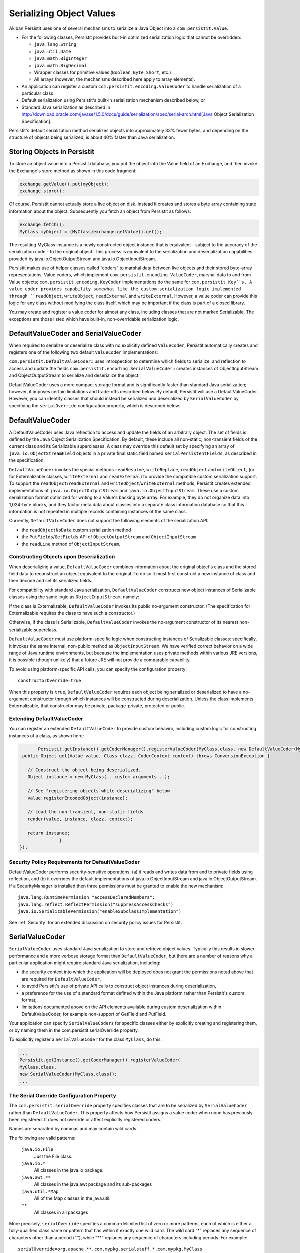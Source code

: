 .. _Serialization:

Serializing Object Values
=========================

Akiban Persistit uses one of several mechanisms to serialize a Java Object into a ``com.persistit.Value``.

* For the following classes, Persistit provides built-in optimized serialization logic that cannot be overridden:

  * ``java.lang.String``
  * ``java.util.Date``
  * ``java.math.BigInteger``
  * ``java.math.BigDecimal``
  * Wrapper classes for primitive values (``Boolean``, ``Byte``, ``Short``, etc.)
  * All arrays (however, the mechanisms described here apply to array elements).

* An application can register a custom ``com.persistit.encoding.ValueCoder`` to handle serialization of a particular class
* Default serialization using Persistit's built-in serialization mechanism described below, or
* Standard Java serialization as described in http://download.oracle.com/javase/1.5.0/docs/guide/serialization/spec/serial-arch.html[Java Object Serialization Specification].

Persistit's default serialization method serializes objects into approximately 33% fewer bytes, and depending on the structure of objects being serialized, is about 40% faster than Java serialization.

Storing Objects in Persistit
----------------------------

To store an object value into a Persistit database, you put the object into the Value field of an Exchange, and then invoke the Exchange's store method as shown in this code fragment:

.. code-block:: java

    exchange.getValue().put(myObject);
    exchange.store();

Of course, Persistit cannot actually store a live object on disk.  Instead it creates and stores a byte array containing state information about the object. Subsequently you fetch an object from Persistit as follows:

.. code-block:: java

    exchange.fetch();
    MyClass myObject = (MyClass)exchange.getValue().get();

The resulting MyClass instance is a newly constructed object instance that is equivalent - subject to the accuracy of the serialization code - to the original object. This process is equivalent to the serialization and deserialization capabilities provided by java.io.ObjectOutputStream and java.io.ObjectInputStream.

Persistit makes use of helper classes called “coders” to marshal data between live objects and their stored byte-array representations. Value coders, which implement ``com.persistit.encoding.ValueCoder``, marshal data to and from Value objects; ``com.persistit.encoding.KeyCoder`` implementations do the same for ``com.persistit.Key``s. A value coder provides capability somewhat like the custom serialization logic implemented through ``readObject``, ``writeObject``, ``readExternal`` and ``writeExternal``. However, a value coder can provide this logic for any class without modifying the class itself, which may be important if the class is part of a closed library.

You may create and register a value coder for almost any class, including classes that are not marked Serializable. The exceptions are those listed which have built-in, non-overridable serialization logic.

DefaultValueCoder and SerialValueCoder
--------------------------------------

When required to serialize or deserialize class with no explicitly defined ``ValueCoder``, Persistit automatically creates and registers one of the following two default ``ValueCoder`` implementations:

``com.persistit.DefaultValueCoder``::  uses introspection to determine which fields to serialize, and reflection to access and update the fields
``com.persistit.encoding.SerialValueCoder``:: creates instances of ObjectInputStream and ObjectOutputStream to serialize and deserialize the object.

DefaultValueCoder uses a more compact storage format and is significantly faster than standard Java serialization; however, it imposes certain limitations and trade-offs described below. By default, Persistit will use a DefaultValueCoder. However, you can identify classes that should instead be serialized and deserialized by ``SerialValueCoder`` by specifying the ``serialOverride`` configuration property, which is described below.

DefaultValueCoder
-----------------

A DefaultValueCoder uses Java reflection to access and update the fields of an arbitrary object. The set of fields is defined by the Java Object Serialization Specification. By default, these include all non-static, non-transient fields of the current class and its Serializable superclasses.  A class may override this default set by specifying an array of ``java.io.ObjectStreamField`` objects in a private final static field named ``serialPersistentFields``, as described in the specification.

``DefaultValueCoder`` invokes the special methods ``readResolve``, ``writeReplace``, ``readObject`` and ``writeObject``,  (or for Externalizable classes,  ``writeExternal`` and ``readExternal``) to provide the compatible custom serialization support. To support the ``readObject``/``readExternal`` and ``writeObject``/``writeExternal`` methods, Persistit creates extended implementations of ``java.io.ObjectOutputStream`` and ``java.io.ObjectInputStream``. These use a custom serialization format optimized for writing to a Value's backing byte array. For example, they do not organize data into 1,024-byte blocks, and they factor meta data about classes into a separate class information database so that this information is not repeated in multiple records containing instances of the same class.

Currently, ``DefaultValueCoder`` does not support the following elements of the serialization API:

- the ``readObjectNoData`` custom serialization method
- the ``PutFields``/``GetFields`` API of ``ObjectOutputStream`` and ``ObjectInputStream``
- the ``readLine`` method of ``ObjectInputStream``.

Constructing Objects upon Deserialization
^^^^^^^^^^^^^^^^^^^^^^^^^^^^^^^^^^^^^^^^^

When deserializing a value, ``DefaultValueCoder`` combines information about the original object's class and the stored field data to reconstruct an object equivalent to the original. To do so it must first construct a new instance of class and then decode and set its serialized fields.

For compatibility with standard Java serialization, ``DefaultValueCoder`` constructs new object instances of Serializable classes using the same logic as ``ObjectInputStream``, namely:

If the class is Externalizable, ``DefaultValueCoder`` invokes its public no-argument constructor. (The specification for Externalizable requires the class to have such a constructor.)

Otherwise, if the class is Serializable, ``DefaultValueCoder`` invokes the no-argument constructor of its nearest non-serializable superclass.

``DefaultValueCoder`` must use platform-specific logic when constructing instances of Serializable classes: specifically, it invokes the same internal, non-public method as ``ObjectInputStream``. We have verified correct behavior on a wide range of Java runtime environments, but because the implementation uses private methods within various JRE versions, it is possible (though unlikely) that a future JRE will not provide a comparable capability.

To avoid using platform-specific API calls, you can specify the configuration property::

    constructorOverride=true

When this property is ``true``, ``DefaultValueCoder`` requires each object being serialized or deserialized to have a no-argument constructor through which instances will be constructed during deserialization. Unless the class implements Externalizable, that constructor may be private, package-private, protected or public.

Extending DefaultValueCoder
^^^^^^^^^^^^^^^^^^^^^^^^^^^

You can register an extended ``DefaultValueCoder`` to provide custom behavior, including custom logic for constructing instances of a class, as shown here:

.. code-block:: java

	Persistit.getInstance().getCoderManager().registerValueCoder(MyClass.class, new DefaultValueCoder(MyClass.class) {
  public Object get(Value value, Class clazz, CoderContext context) throws ConversionException {

    // Construct the object being deserialized.
    Object instance = new MyClass(...custom arguments...);

    // See "registering objects while deserializing" below
    value.registerEncodedObject(instance);
    
    // Load the non-transient, non-static fields
    render(value, instance, clazz, context);
    
    return instance;
        	}
 });



Security Policy Requirements for DefaultValueCoder
^^^^^^^^^^^^^^^^^^^^^^^^^^^^^^^^^^^^^^^^^^^^^^^^^^

DefaultValueCoder performs security-sensitive operations: (a) it reads and writes data from and to private fields using reflection, and (b) it overrides the default implementations of java.io.ObjectInputStream and java.io.ObjectOutputStream. If a SecurityManager is installed then three permissions must be granted to enable the new mechanism::

  java.lang.RuntimePermission "accessDeclaredMembers";
  java.lang.reflect.ReflectPermission("suppressAccessChecks")
  java.io.SerializablePermission("enableSubclassImplementation")

See :ref:`Security` for an extended discussion on security policy issues for Persistit.

SerialValueCoder
----------------

``SerialValueCoder`` uses standard Java serialization to store and retrieve object values. Typically this results in slower performance and a more verbose storage format than ``DefaultValueCoder``, but there are a number of reasons why a particular application might require standard Java serialization, including:

- the security context into which the application will be deployed does not grant the permissions noted above that are required for ``DefaultValueCoder``,
- to avoid Persistit's use of private API calls to construct object instances during deserialization,
- a preference for the use of a standard format defined within the Java platform rather than Persistit's custom format,
- limitations documented above on the API elements available during custom deserialization within DefaultValueCoder, for example non-support of GetField and PutField.

Your application can specify ``SerialValueCoders`` for specific classes either by explicitly creating and registering them, or by naming them in the com.persistit.serialOverride property.

To explicitly register a ``SerialValueCoder`` for the class ``MyClass``, do this:

.. code-block:: java

	...
	Persistit.getInstance().getCoderManager().registerValueCoder(
    	MyClass.class,
    	new SerialValueCoder(MyClass.class));
	...


The Serial Override Configuration Property
^^^^^^^^^^^^^^^^^^^^^^^^^^^^^^^^^^^^^^^^^^^^^^^^^^^^^^^^^^^

The ``com.persistit.serialOverride`` property specifies classes that are to be serialized by ``SerialValueCoder`` rather than ``DefaultValueCoder``. This property affects how Persistit assigns a value coder when none has previously been registered. It does not override or affect explicitly registered coders.

Names are separated by commas and may contain wild cards.

The following are valid patterns:

  ``java.io.File``
      Just the File class.
  ``java.io.*``
      All classes in the java.io package.
  ``java.awt.**``
      All classes in the java.awt package and its sub-packages
  ``java.util.*Map``
      All of the Map classes in the java.util.
  ``**``
      All classes in all packages

More precisely, ``serialOverride`` specifies a comma-delimited list of zero or more patterns, each of which is either a fully-qualified class name or pattern that has within it exactly one wild card. The wild card “\*” replaces any sequence of characters other than a period (“.”), while “\*\*” replaces any sequence of characters including periods.  For example::

  serialOverride=org.apache.**,com.mypkg.serialstuff.*,com.mypkg.MyClass

Like all configuration properties, you may specify this in the persistit.properties file or as a system property through a Java command-line argument in the form::

  -Dcom.persistit.serialOverride=...

Registering Objects in a Custom ``ValueCoder``
----------------------------------------------

In a custom ``ValueCoder`` implementation, the ``get`` method is responsible for constructing and populating an instance of an object. The following pattern should be used when implementing the get method:

.. code-block:: java

  public void get(Value value, Class clazz, CoderContext context) throws ConversionException {
    	// Construct the object being deserialized.
    	//
    	Object instance = ...constructor for the object...

    	// Associate a handle with the newly
    	// created instance.
    	//
    	value.registerEncodedObject(instance);

    	// Populate the object's internal state
    	//
    	... load the fields – for example, by calling render...

    	return instance;
  }

The purpose of the ``registerEncodedObject`` method is to record the association between the newly created object and an internal integer-valued handle that may be used subsequently in the serialization stream to refer to that object. This mechanism supports objects that may have fields that refer either indirectly or indirectly back to the same object – i.e., that participate in a cyclical reference graph.

As a concrete example, consider a Person class with a spouse field such that for married couple p and q,  p.spouse is q and q.spouse is p. When Persistit serializes p it also serializes q, but when it serializes q's spouse field, it records a reference handle associated with the already-serialized instance of p rather than writing a new copy of p in the serialization stream. Upon deserializing q, Persistit looks up the object for the recorded handle to correctly associate the already-deserialized p instance with q.

Whenever you implement a custom ``get()`` method in any ``ValueCoder``, you must notify the underlying Value object about the newly created object by calling registerEncodedObject before deserializing its fields so that any back-references made within serialized fields of that object can find the object correctly.

``Value.toString()`` and ``decodeDisplayable``
----------------------------------------------

In many cases it is not very useful simply to display the result of evaluating ``toString()`` on an object. The default toString method inherited from Object conveys just a class name and a memory handle. In addition, for remote operations of AdminUI, it may not even be feasible to construct a deserialized object for each record. Therefore, ``com.persistit.Value`` provides a specialized ``toString()`` method to render an arbitrary object value into a legible string. The AdminUI utility uses this facility to summarize the data contained in a Tree.

Persistit creates a String value loading the object's class, using the following algorithm:

- If the state represented by this Value is undefined, then return "undefined".
- If the state is null or a boolean, return "null" "false", or "true".
- If the value represents a primitive type, return the string representation of the value, prefixed by "(byte)", "(short)", "(char)", "(long)", or "(float)" for the corresponding types. Values of type int and double are presented without prefix to reduce clutter.
- If the value represents a String, return a modified form of the string enclosed in double quotes. For each character of the string, if it is a double quote replace it by "\"", otherwise if it is outside of the printable ASCII character set replace the character in the modified string by "\b", "\t", "\n", "\r" or "\uNNNN" such that the modified string would be a valid Java string constant.
- If the value represents a wrapper for a primitive value (i.e., a java.lang.Boolean, java.lang.Byte, etc.) return the string representation of the value prefixed by "(Boolean)", "(Byte)", "(Short)", "(Character)", "(Integer)", "(Long)", "(Float)" or "(Double)".  The package name java.lang is removed to reduce clutter.
- If the value represents a java.util.Date, return a formatted representation of the date using the format specified by Key.SDF. This is a readable format that displays the date with full precision, including milliseconds.
- If the value represents an array, return a list of comma-separated element values surrounded by square brackets.
- If the value represents one of the standard Collection implementations in the java.util package, then return a comma-separated list of values surrounded by square brackets.
- If the value represents one of the standard Map implementations in the java.util package, then return a comma-separated list of key/value pairs surrounded by square brackets. Each key/value pair is represented by a string in the form key->value.
- If the value represents an object of a class for which there is a registered com.persistit.encoding.ValueDisplayer, invoke the displayer's display method to format a displayable representation of the object.
- If the value represents an object that has been stored using the version default serialization mechanism described above, return the class name of the object followed by a comma-separated tuple, enclosed within curly brace characters, representing the value of each field of the object.
- If the value represents an object encoded through standard Java serialization, return the string "(Serialized-object)" followed by a sequence of hex digits representing the serialized bytes. Note that this process does not attempt to deserialize the object.
- If the value represents an object that has already been represented within the formatted result - for example, if a Collection contains two references to the same object - then instead of creating an additional string representing the second or subsequent instance, emit a back reference pointer in the form @NNN where NNN is the character offset within the displayable string where the first instance was found. (This does not apply to strings and the primitive wrapper classes.)

For example, consider a Person having for date of birth, first name, last name, salary and friends, an array of other Person objects. The result returned by toString() on a Value representing Mary Smith who has a friend John Smith, might appear as follows::

 (Person){(Date)19490826000000.000-0400,"Mary","Jones",(long)75000,[
	(Person){(Date)19550522000000.000-0400,"John","Smith",(long)68000,[@0]}]}

In this example, John Smith's friends array contains a back reference to Mary Jones in the form "@0" because Mary's displayable reference starts at the beginning of the string.


PersistitReference
------------------

In general, serializing an object that contains references to other objects requires all the referenced objects also to be serialized. For an object connected to a large reference graph, it may be impractical or even semantically incorrect to serialize the entire graph.

One way to control the serialization graph for such an object is to write a custom ValueCoder; the custom ValueCoder can store key values for looking up the referenced object, rather than the object itself.  The ValueCoderDemo.java program demonstrates how this can be done.

The ``com.persistit.ref.PersistitReference`` interface, and its abstract subclasses, provide an alternative mechanism for breaking up an object reference graph.  It requires no custom ValueCoder, but does impact the design of application classes.  In addition, you will need to write a concrete implementation of either com.persistit.ref.AbstractReference or com.persistit.ref.AbstractWeakReference based on the actual storage structure of your object graph.

ObjectCache
-----------

A ``com.persistit.Value`` object holds the serialized, encoded state of a primitive value of an object.  Each time you invoke the get method on a Value, Persistit generates a new copy of the object deserialized from this Value.  Persistit does not implicitly cache deserialized objects. However, the ``com.persistit.encoding.ObjectCache`` class provides a simple mechanism for applications that need to maintain an in-memory cache of of objects from Persistit. ``ObjectCache`` works somewhat like a specialized version of java.util.WeakHashMap.

``ObjectCache`` has ``put``, ``get`` and ``remove`` methods much like a normal Map implementation.  However, when storing an object value with the supplied ``com.persistit.Key``, ``ObjectCache`` constructs a new, immutable ``com.persistit.KeyState`` object to hold as an internal key. This is necessary because ``Key`` objects change value as they are used.

Each ``ObjectCache`` entry holds its object value as a ``SoftReference``, making it available for garbage collection when space is needed.
